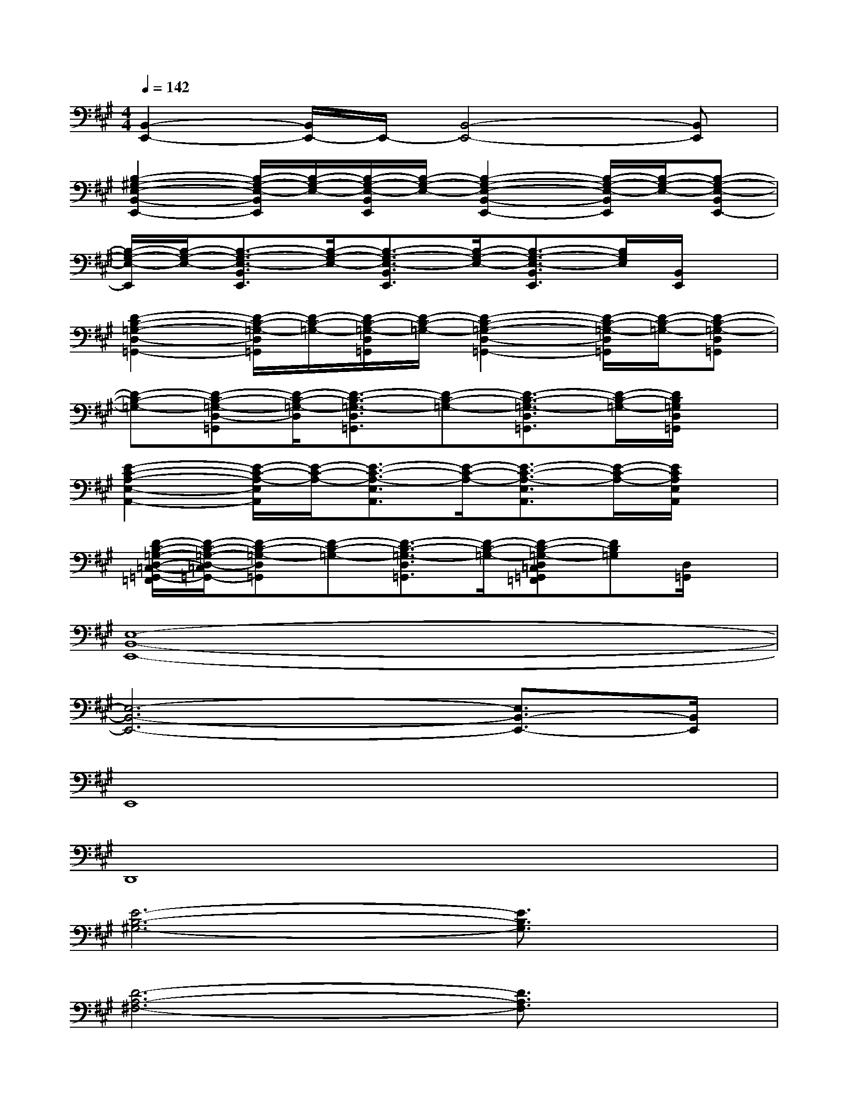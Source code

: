 X:1
T:
M:4/4
L:1/8
Q:1/4=142
K:A%3sharps
V:1
[B,,2-E,,2-][B,,/2E,,/2-]E,,/2-[B,,4-E,,4-][B,,E,,]|
[B,2-^G,2-E,2-B,,2-E,,2-][B,/2-G,/2-E,/2-B,,/2E,,/2][B,/2-G,/2-E,/2-][B,/2-G,/2-E,/2-B,,/2E,,/2][B,/2-G,/2-E,/2-][B,2-G,2-E,2-B,,2-E,,2-][B,/2-G,/2-E,/2-B,,/2E,,/2][B,/2-G,/2-E,/2-][B,-G,-E,-B,,E,,-]|
[B,/2-G,/2-E,/2-E,,/2][B,/2-G,/2-E,/2-][B,3/2-G,3/2-E,3/2-B,,3/2E,,3/2][B,/2-G,/2-E,/2-][B,3/2-G,3/2-E,3/2-B,,3/2E,,3/2][B,/2-G,/2-E,/2-][B,3/2-G,3/2-E,3/2-B,,3/2E,,3/2][B,/2G,/2E,/2][B,,/2E,,/2]x/2|
[D2-B,2-=G,2-D,2-=G,,2-][D/2-B,/2-=G,/2-D,/2=G,,/2][D/2-B,/2-=G,/2-][D/2-B,/2-=G,/2-D,/2=G,,/2][D/2-B,/2-=G,/2-][D2-B,2-=G,2-D,2-=G,,2-][D/2-B,/2-=G,/2-D,/2=G,,/2][D/2-B,/2-=G,/2-][D-B,-=G,-D,=G,,]|
[D-B,-=G,-][D-B,-=G,-D,-=G,,][D/2-B,/2-=G,/2-D,/2][D3/2-B,3/2-=G,3/2-D,3/2=G,,3/2][D-B,-=G,-][D3/2-B,3/2-=G,3/2-D,3/2=G,,3/2][D/2-B,/2-=G,/2-][D/2B,/2=G,/2D,/2=G,,/2]x/2|
[E2-C2-A,2-E,2-A,,2-][E/2-C/2-A,/2-E,/2A,,/2][E/2-C/2-A,/2-][E3/2-C3/2-A,3/2-E,3/2A,,3/2][E/2-C/2-A,/2-][E3/2-C3/2-A,3/2-E,3/2A,,3/2][E/2-C/2-A,/2-][E/2C/2A,/2E,/2A,,/2]x/2|
[D/2-B,/2-=G,/2-D,/2-=C,/2-=G,,/2-=F,,/2][D/2-B,/2-=G,/2-D,/2-=C,/2=G,,/2-][D-B,-=G,-D,=G,,][D-B,-=G,-][D3/2-B,3/2-=G,3/2-D,3/2=G,,3/2][D/2-B,/2-=G,/2-][D-B,-=G,-D,=C,=G,,=F,,][DB,=G,][D,/2=G,,/2]x/2|
[E,8-B,,8-E,,8-]|
[E,6-B,,6-E,,6-][E,3/2B,,3/2-E,,3/2-][B,,/2E,,/2]|
E,,8|
D,,8|
[E6-B,6-^G,6-][E3/2B,3/2G,3/2]x/2|
[D6-A,6-^F,6-][D3/2A,3/2F,3/2]x/2|
[E6-B,6-G,6-][E3/2B,3/2G,3/2]x/2|
[D6-A,6-F,6-][D-A,-F,][D/2A,/2]x/2|
[E6-B,6-G,6-][E3/2B,3/2G,3/2]x/2